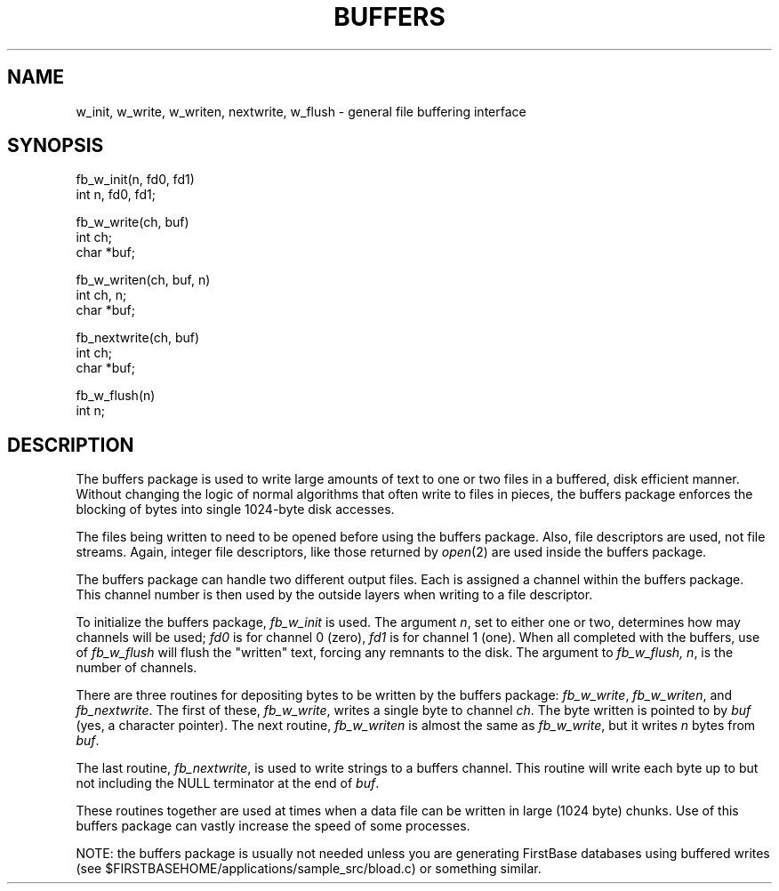 .TH BUFFERS 3 "12 September 1995"
.FB
.SH NAME
w_init, w_write, w_writen, nextwrite, w_flush \- general file buffering
interface
.SH SYNOPSIS
.nf
.nj
fb_w_init(n, fd0, fd1)
int n, fd0, fd1;

fb_w_write(ch, buf)
int ch;
char *buf;

fb_w_writen(ch, buf, n)
int ch, n;
char *buf;

fb_nextwrite(ch, buf)
int ch;
char *buf;

fb_w_flush(n)
int n;
.fi
.ju
.PP
.SH DESCRIPTION
The buffers package is used to write large amounts of text to one or two files
in a buffered, disk efficient manner. Without changing the logic of
normal algorithms that often write to files in pieces,
the buffers package enforces the blocking of bytes into single 1024-byte
disk accesses.
.PP
The files being written to need to be opened before using the buffers package.
Also, file descriptors are used, not file streams. Again, integer file
descriptors, like those returned by \fIopen\fP(2) are used inside the buffers
package.
.PP
The buffers package can handle two different output files. Each is assigned
a channel within the buffers package. This channel number is then used
by the outside layers when writing to a file descriptor.
.PP
To initialize the buffers package, \fIfb_w_init\fP is used.
The argument \fIn\fP,
set to either one or two, determines how may channels will be used; \fIfd0\fP
is for channel 0 (zero), \fIfd1\fP is for channel 1 (one).
When all completed with
the buffers, use of \fIfb_w_flush\fP will flush the "written" text, forcing any
remnants to the disk. The argument to \fIfb_w_flush,\fP
\fIn\fP, is the number of
channels.
.PP
There are three routines for depositing bytes to be written by the buffers
package: \fIfb_w_write\fP, \fIfb_w_writen\fP, and \fIfb_nextwrite\fP.
The first of these, \fIfb_w_write\fP, writes a single byte to channel \fIch\fP.
The byte written is pointed to by \fIbuf\fP (yes, a character pointer).
The next routine, \fIfb_w_writen\fP is almost the same as \fIfb_w_write\fP, but
it writes \fIn\fP bytes from \fIbuf\fP.
.PP
The last routine, \fIfb_nextwrite\fP, is used to write strings to a buffers
channel. This routine will write each byte up to but not including the
NULL terminator at the end of \fIbuf\fP.
.PP
These routines together are used at times when a data file can be
written in large (1024 byte) chunks. Use of this buffers package can vastly
increase the speed of some processes.
.PP
NOTE: the buffers package is usually not needed unless you
are generating FirstBase databases using buffered writes (see
$FIRSTBASEHOME/applications/sample_src/bload.c) or something similar. 
.br
